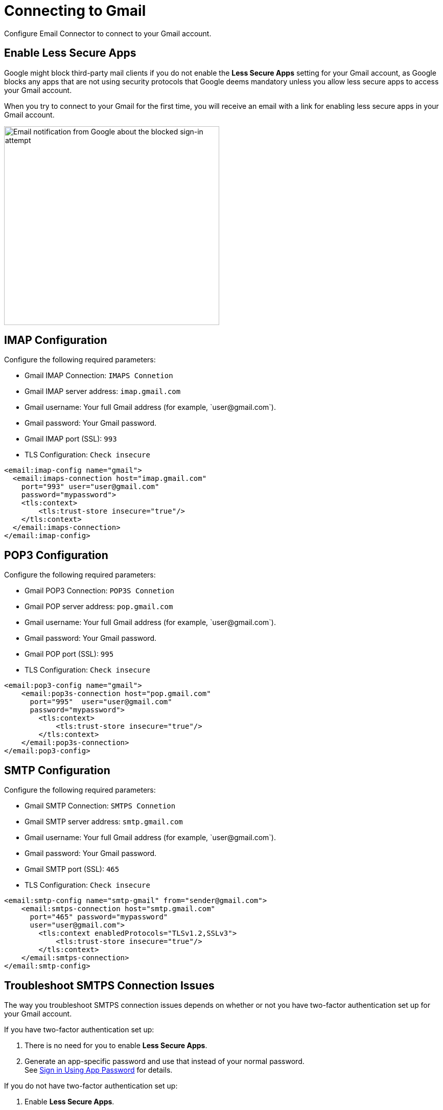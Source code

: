 = Connecting to Gmail
:page-aliases: connectors::email/email-gmail.adoc

Configure Email Connector to connect to your Gmail account.

== Enable Less Secure Apps

Google might block third-party mail clients if you do not enable the *Less Secure Apps* setting for your Gmail account, as Google blocks any apps that are not using security protocols that Google deems mandatory unless you allow less secure apps to access your Gmail account.

When you try to connect to your Gmail for the first time, you will receive an email with a link for enabling less secure apps in your Gmail account.

image::email-gmail-security.jpg[Email notification from Google about the blocked sign-in attempt,height=389,width=421]

== IMAP Configuration

Configure the following required parameters:

* Gmail IMAP Connection: `IMAPS Connetion`
* Gmail IMAP server address: `imap.gmail.com`
* Gmail username: Your full Gmail address (for example, +`user@gmail.com`+).
* Gmail password: Your Gmail password.
* Gmail IMAP port (SSL): `993`
* TLS Configuration: `Check insecure`

[source,xml,linenums]
----
<email:imap-config name="gmail">
  <email:imaps-connection host="imap.gmail.com"
    port="993" user="user@gmail.com"
    password="mypassword">
    <tls:context>
        <tls:trust-store insecure="true"/>
    </tls:context>
  </email:imaps-connection>
</email:imap-config>
----

== POP3 Configuration

Configure the following required parameters:

* Gmail POP3 Connection: `POP3S Connetion`
* Gmail POP server address: `pop.gmail.com`
* Gmail username: Your full Gmail address (for example, +`user@gmail.com`+).
* Gmail password: Your Gmail password.
* Gmail POP port (SSL): `995`
* TLS Configuration: `Check insecure`

[source,xml,linenums]
----
<email:pop3-config name="gmail">
    <email:pop3s-connection host="pop.gmail.com"
      port="995"  user="user@gmail.com"
      password="mypassword">
        <tls:context>
            <tls:trust-store insecure="true"/>
        </tls:context>
    </email:pop3s-connection>
</email:pop3-config>
----

== SMTP Configuration

Configure the following required parameters:

* Gmail SMTP Connection: `SMTPS Connetion`
* Gmail SMTP server address: `smtp.gmail.com`
* Gmail username: Your full Gmail address (for example, +`user@gmail.com`+).
* Gmail password: Your Gmail password.
* Gmail SMTP port (SSL): `465`
* TLS Configuration: `Check insecure`

[source,xml,linenums]
----
<email:smtp-config name="smtp-gmail" from="sender@gmail.com">
    <email:smtps-connection host="smtp.gmail.com"
      port="465" password="mypassword"
      user="user@gmail.com">
        <tls:context enabledProtocols="TLSv1.2,SSLv3">
            <tls:trust-store insecure="true"/>
        </tls:context>
    </email:smtps-connection>
</email:smtp-config>
----

== Troubleshoot SMTPS Connection Issues

The way you troubleshoot SMTPS connection issues depends on whether or not you have two-factor authentication set up for your Gmail account.

If you have two-factor authentication set up:

. There is no need for you to enable *Less Secure Apps*.
. Generate an app-specific password and use that instead of your normal password. +
See https://support.google.com/accounts/answer/185833[Sign in Using App Password] for details.

If you do not have two-factor authentication set up:

. Enable *Less Secure Apps*.
. If using your normal password does not work, go to https://accounts.google.com/DisplayUnlockCaptcha[Allow Access to Your Google Account] and:
.. Enter your username and password.
.. Enter the letters on the captcha screen.
.. Return to your Mule app and run the flow again.

== See Also

* xref:connectors::introduction/introduction-to-anypoint-connectors.adoc[Introduction to Anypoint Connectors]
* https://help.mulesoft.com[MuleSoft Help Center]
